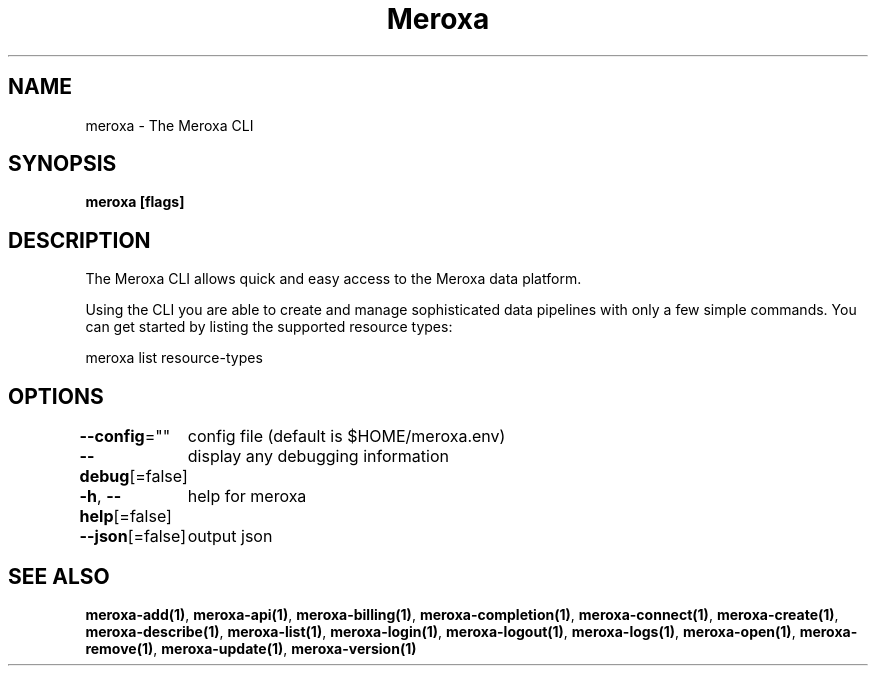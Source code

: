 .nh
.TH "Meroxa" "1" "Apr 2021" "Meroxa CLI " "Meroxa Manual"

.SH NAME
.PP
meroxa \- The Meroxa CLI


.SH SYNOPSIS
.PP
\fBmeroxa [flags]\fP


.SH DESCRIPTION
.PP
The Meroxa CLI allows quick and easy access to the Meroxa data platform.

.PP
Using the CLI you are able to create and manage sophisticated data pipelines
with only a few simple commands. You can get started by listing the supported
resource types:

.PP
meroxa list resource\-types


.SH OPTIONS
.PP
\fB\-\-config\fP=""
	config file (default is $HOME/meroxa.env)

.PP
\fB\-\-debug\fP[=false]
	display any debugging information

.PP
\fB\-h\fP, \fB\-\-help\fP[=false]
	help for meroxa

.PP
\fB\-\-json\fP[=false]
	output json


.SH SEE ALSO
.PP
\fBmeroxa\-add(1)\fP, \fBmeroxa\-api(1)\fP, \fBmeroxa\-billing(1)\fP, \fBmeroxa\-completion(1)\fP, \fBmeroxa\-connect(1)\fP, \fBmeroxa\-create(1)\fP, \fBmeroxa\-describe(1)\fP, \fBmeroxa\-list(1)\fP, \fBmeroxa\-login(1)\fP, \fBmeroxa\-logout(1)\fP, \fBmeroxa\-logs(1)\fP, \fBmeroxa\-open(1)\fP, \fBmeroxa\-remove(1)\fP, \fBmeroxa\-update(1)\fP, \fBmeroxa\-version(1)\fP
